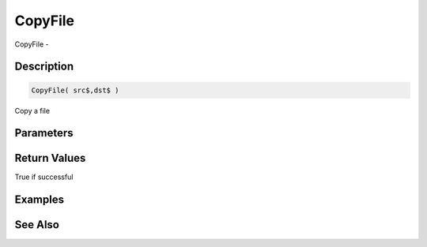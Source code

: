 .. _func_file_copyfile:

========
CopyFile
========

CopyFile - 

Description
===========

.. code-block:: blitzmax

    CopyFile( src$,dst$ )

Copy a file

Parameters
==========

Return Values
=============

True if successful

Examples
========

See Also
========



